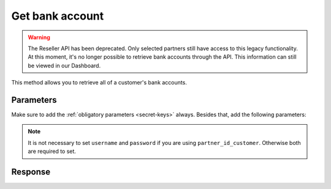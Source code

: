 Get bank account
================
.. api-name:: Reseller API
   :version: 1

.. warning:: The Reseller API has been deprecated. Only selected partners still have access to this legacy
             functionality. At this moment, it's no longer possible to retrieve bank accounts through the API. This
             information can still be viewed in our Dashboard.

.. endpoint::
   :method: POST
   :url: https://www.mollie.com/api/reseller/v1/bankaccounts

This method allows you to retrieve all of a customer's bank accounts.

Parameters
----------
Make sure to add the :ref:`obligatory parameters <secret-keys>` always. Besides that, add the following
parameters:

.. note:: It is not necessary to set ``username`` and ``password`` if you are using ``partner_id_customer``. Otherwise
   both are required to set.

.. parameter:: username
   :type: string

   The username of the account of which you would like to retrieve the bank accounts.

.. parameter:: password
   :type: string

   The password of the account of which you would like to retrieve the bank accounts.

.. parameter:: partner_id_customer
   :type: string

   The partner ID of the account of which you would like to retrieve the bank accounts. It can be used instead of the
   parameters ``username`` and ``password``

Response
--------
.. code-block:: none
   :linenos:

   HTTP/1.1 200 OK
   Content-Type: application/xml; charset=utf-8

   <?xml version="1.0"?>
    <response>
        <items>
            <bankaccount>
                <id>9d7512a3d2c16b5f9dd49b7aae2d7eaf</id>
                <account_name>JAN JANSEN</account_name>
                <account_iban>NL40RABO0123456789</account_iban>
                <bic_code>RABONL2U</bic_code>
                <bank>RABOBANK</bank>
                <location>AMSTERDAM</location>
                <selected>true</selected>
                <verified>false</verified>
            </bankaccount>
        </items>
    </response>
